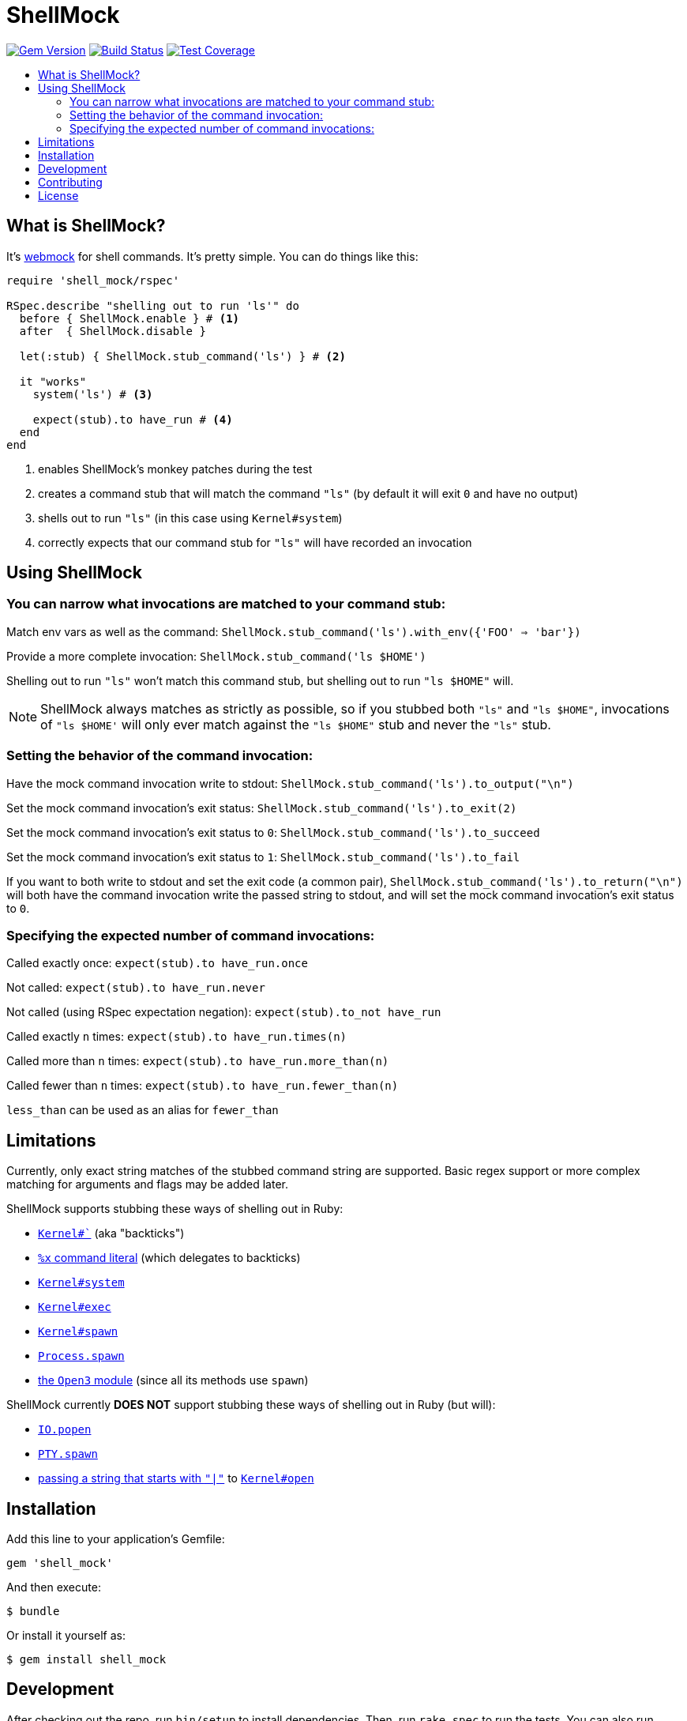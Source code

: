 = ShellMock
:ext-relative: .adoc
:source-highlighter: coderay
:sectanchors:
:linkattrs:
:icons: font
:toc: macro
:toc-title:
:toclevels: 3
ifdef::env-github[]
:tip-caption: :bulb:
:note-caption: :information_source:
:important-caption: :heavy_exclamation_mark:
:caution-caption: :fire:
:warning-caption: :warning:
endif::[]

image:https://badge.fury.io/rb/shell_mock.svg["Gem Version", link="https://badge.fury.io/rb/shell_mock"]
image:https://travis-ci.org/yarmiganosca/shell_mock.svg?branch=master["Build Status", link="https://travis-ci.org/yarmiganosca/shell_mock"]
image:https://coveralls.io/repos/github/yarmiganosca/shell_mock/badge.svg?branch=master["Test Coverage", link="https://coveralls.io/github/yarmiganosca/shell_mock?branch=master"]

toc::[]

== What is ShellMock?

It's http://github.com/bblimke/webmock[webmock, target="_blank"] for shell commands. It's pretty simple. You can do things like this:

[source,ruby]
----
require 'shell_mock/rspec'

RSpec.describe "shelling out to run 'ls'" do
  before { ShellMock.enable } # <1>
  after  { ShellMock.disable }

  let(:stub) { ShellMock.stub_command('ls') } # <2>

  it "works"
    system('ls') # <3>

    expect(stub).to have_run # <4>
  end
end
----
<1> enables ShellMock's monkey patches during the test
<2> creates a command stub that will match the command `"ls"` (by default it will exit `0` and have no output)
<3> shells out to run `"ls"` (in this case using `Kernel#system`)
<4> correctly expects that our command stub for `"ls"` will have recorded an invocation

== Using ShellMock

=== You can narrow what invocations are matched to your command stub:

Match env vars as well as the command: `ShellMock.stub_command('ls').with_env({'FOO' => 'bar'})`

Provide a more complete invocation: `ShellMock.stub_command('ls $HOME')`

Shelling out to run `"ls"` won't match this command stub, but shelling out to run `"ls $HOME"` will.

NOTE: ShellMock always matches as strictly as possible, so if you stubbed both `"ls"` and `"ls $HOME"`, invocations of `"ls $HOME'` will only ever match against the `"ls $HOME"` stub and never the `"ls"` stub.

=== Setting the behavior of the command invocation:

Have the mock command invocation write to stdout: `ShellMock.stub_command('ls').to_output("\n")`

Set the mock command invocation's exit status: `ShellMock.stub_command('ls').to_exit(2)`

Set the mock command invocation's exit status to `0`: `ShellMock.stub_command('ls').to_succeed`

Set the mock command invocation's exit status to `1`: `ShellMock.stub_command('ls').to_fail`

If you want to both write to stdout and set the exit code (a common pair), `ShellMock.stub_command('ls').to_return("\n")` will both have the command invocation write the passed string to stdout, and will set the mock command invocation's exit status to `0`.

=== Specifying the expected number of command invocations:

Called exactly once: `expect(stub).to have_run.once`

Not called: `expect(stub).to have_run.never`

Not called (using RSpec expectation negation): `expect(stub).to_not have_run`

Called exactly `n` times: `expect(stub).to have_run.times(n)`

Called more than `n` times: `expect(stub).to have_run.more_than(n)`

Called fewer than `n` times: `expect(stub).to have_run.fewer_than(n)`

`less_than` can be used as an alias for `fewer_than`

== Limitations

Currently, only exact string matches of the stubbed command string are supported. Basic regex support or more complex matching for arguments and flags may be added later.

ShellMock supports stubbing these ways of shelling out in Ruby:

* https://ruby-doc.org/core/Kernel.html#method-i-60[`Kernel#``, window="_blank"] (aka "backticks")
* https://ruby-doc.org/docs/ruby-doc-bundle/Manual/man-1.4/syntax.html#command[`%x` command literal, window="_blank"] (which delegates to backticks)
* https://ruby-doc.org/core/Kernel.html#method-i-system[`Kernel#system`, window="_blank"]
* https://ruby-doc.org/core/Kernel.html#method-i-exec[`Kernel#exec`, window="_blank"]
* https://ruby-doc.org/core/Kernel.html#method-i-spawn[`Kernel#spawn`, window="_blank"]
* https://ruby-doc.org/core/Process.html#method-c-spawn[`Process.spawn`, window="_blank"]
* https://ruby-doc.org/stdlib/libdoc/open3/rdoc/Open3.html[the `Open3` module, window="_blank"] (since all its methods use `spawn`)

ShellMock currently *DOES NOT* support stubbing these ways of shelling out in Ruby (but will):

* https://ruby-doc.org/core/IO.html#method-c-popen[`IO.popen`, window="_blank"]
* https://ruby-doc.org/stdlib/libdoc/pty/rdoc/PTY.html#method-c-spawn[`PTY.spawn`, window="_blank"]
* https://devver.wordpress.com/2009/07/13/a-dozen-or-so-ways-to-start-sub-processes-in-ruby-part-2/[passing a string that starts with `"|"`, window="_blank"] to https://ruby-doc.org/core/Kernel.html#method-i-open[`Kernel#open`, window="_blank"]

== Installation

Add this line to your application's Gemfile:

[source,ruby]
----
gem 'shell_mock'
----

And then execute:

....
$ bundle
....

Or install it yourself as:

....
$ gem install shell_mock
....

== Development

After checking out the repo, run `bin/setup` to install dependencies. Then, run `rake spec` to run the tests. You can also run `bin/console` for an interactive prompt that will allow you to experiment.

To install this gem onto your local machine, run `bundle exec rake install`. To release a new version, update the version number in `version.rb`, and then run `bundle exec rake release`, which will create a git tag for the version, push git commits and tags, and push the `.gem` file to https://rubygems.org[rubygems.org].

== Contributing

Bug reports and pull requests are welcome on GitHub at https://github.com/yarmiganosca/shell_mock. This project is intended to be a safe, welcoming space for collaboration, and contributors are expected to adhere to the http://contributor-covenant.org[Contributor Covenant] code of conduct.

== License

The gem is available as open source under the terms of the http://opensource.org/licenses/MIT[MIT License].
